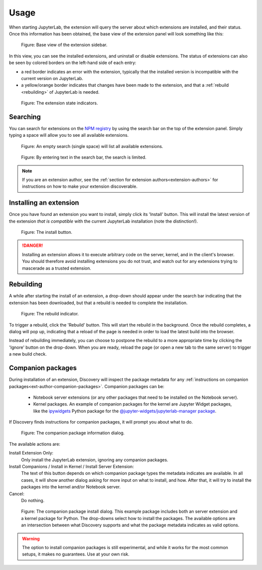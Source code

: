 Usage
=====

When starting JupyterLab, the extension will query the server about which
extensions are installed, and their status. Once this information has been
obtained, the base view of the extension panel will look something like
this:


.. figure:: images/base-state.png
   :alt: Base view of the extension sidebar

   Figure: Base view of the extension sidebar.

In this view, you can see the installed extensions, and uninstall or disable
extensions. The status of extensions can also be seen by colored borders on
the left-hand side of each entry:

- a red border indicates an error with the extension, typically that the
  installed version is incompatible with the current version on JupyterLab.

- a yellow/orange border indicates that changes have been made to the
  extension, and that a :ref:`rebuild <rebuilding>` of JupyterLab is needed.


.. figure:: images/extension-states.png
   :alt: The extension state indicators

   Figure: The extension state indicators.


.. _searching:

Searching
---------

You can search for extensions on the `NPM registry`_ by using the search bar
on the top of the extension panel. Simply typing a space will allow you to
see all available extensions.

.. figure:: images/search-blank.png
   :alt: An empty search (single space) will list all available extensions

   Figure: An empty search (single space) will list all available extensions.


.. figure:: images/search-text.png
   :alt: By entering text in the search bar, the search is limited.

   Figure: By entering text in the search bar, the search is limited.

.. note::

    If you are an extension author, see the
    :ref:`section for extension authors<extension-authors>` for
    instructions on how to make your extension discoverable.


.. _installing-an-extenion:

Installing an extension
-----------------------

Once you have found an extension you want to install, simply click its
'Install' button. This will install the latest version of the extension
*that is compatible* with the current JupyterLab installation
(note the distinction!).


.. figure:: images/install-button.png
   :alt: The install button

   Figure: The install button.

.. danger::

    Installing an extension allows it to execute arbitrary code on the
    server, kernel, and in the client's browser. You should therefore
    avoid installing extensions you do not trust, and watch out for
    any extensions trying to mascerade as a trusted extension.


.. _rebuilding:

Rebuilding
----------

A while after starting the install of an extension, a drop-down should
appear under the search bar indicating that the extension has been
downloaded, but that a rebuild is needed to complete the installation.


.. figure:: images/rebuild-dropdown.png
   :alt: The rebuild indicator

   Figure: The rebuild indicator.

To trigger a rebuild, click the 'Rebuild' button. This will start the rebuild
in the background. Once the rebuild completes, a dialog will pop up,
indicating that a reload of the page is needed in order to load the latest
build into the browser.

Instead of rebuilding immediately, you can choose to postpone the rebuild
to a more appropriate time by clicking the 'Ignore' button on the drop-down.
When you are ready, reload the page (or open a new tab to the same server)
to trigger a new build check.


.. _companion-packages:

Companion packages
------------------

During installation of an extension, Discovery will inspect the package
metadata for any
:ref:`instructions on companion packages<ext-author-companion-packages>`.
Companion packages can be:

   - Notebook server extensions (or any other packages that need to be
     installed on the Notebook server).
   - Kernel packages. An example of companion packages for the
     kernel are Jupyter Widget packages, like the `ipywidgets`_
     Python package for the
     `@jupyter-widgets/jupyterlab-manager package`_.

If Discovery finds instructions for companion packages, it will prompt
you about what to do.

.. figure:: images/companion-info.png
   :alt: The companion package information dialog

   Figure: The companion package information dialog.

The available actions are:

Install Extension Only:
   Only install the JupyterLab extension, ignoring any companion
   packages.

Install Companions / Install in Kernel / Install Server Extension:
   The text of this button depends on which companion package types
   the metadata indicates are available. In all cases, it will show
   another dialog asking for more input on what to install, and how.
   After that, it will try to install the packages into the kernel
   and/or Notebook server.

Cancel:
   Do nothing.


.. figure:: images/companion-install.png
   :alt: The companion package install dialog

   Figure: The companion package install dialog. This example package
   includes both an server extension and a kernel package for Python.
   The drop-downs select how to install the packages. The available
   options are an intersection between what Discovery supports and
   what the package metadata indicates as valid options.

.. warning::
   The option to install companion packages is still experimental,
   and while it works for the most common setups, it makes no
   guarantees. Use at your own risk.





.. links

.. _`NPM registry`: https://docs.npmjs.com/misc/registry

.. _`ipywidgets`: https://ipywidgets.readthedocs.io

.. _`@jupyter-widgets/jupyterlab-manager package`: https://www.npmjs.com/package/@jupyter-widgets/jupyterlab-manager
